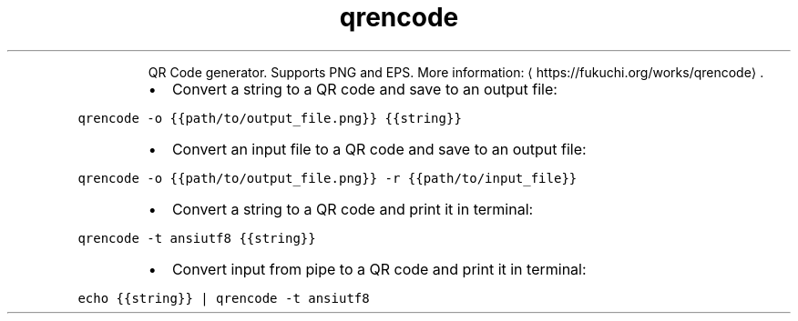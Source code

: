 .TH qrencode
.PP
.RS
QR Code generator. Supports PNG and EPS.
More information: \[la]https://fukuchi.org/works/qrencode\[ra]\&.
.RE
.RS
.IP \(bu 2
Convert a string to a QR code and save to an output file:
.RE
.PP
\fB\fCqrencode \-o {{path/to/output_file.png}} {{string}}\fR
.RS
.IP \(bu 2
Convert an input file to a QR code and save to an output file:
.RE
.PP
\fB\fCqrencode \-o {{path/to/output_file.png}} \-r {{path/to/input_file}}\fR
.RS
.IP \(bu 2
Convert a string to a QR code and print it in terminal:
.RE
.PP
\fB\fCqrencode \-t ansiutf8 {{string}}\fR
.RS
.IP \(bu 2
Convert input from pipe to a QR code and print it in terminal:
.RE
.PP
\fB\fCecho {{string}} | qrencode \-t ansiutf8\fR
